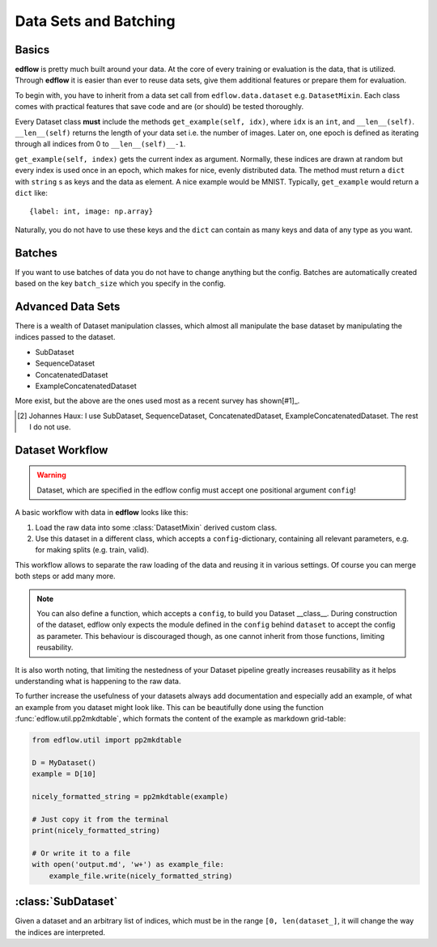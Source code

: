 Data Sets and Batching
======================

Basics
------
**edflow** is pretty much built around your data.
At the core of every training or evaluation is the data, that is utilized.
Through **edflow** it is easier than ever to reuse data sets, give them
additional features or prepare them for evaluation.

To begin with, you have to inherit from a data set call from
``edflow.data.dataset`` e.g. ``DatasetMixin``.
Each class comes with practical features that save code and are (or should) be
tested thoroughly.

Every Dataset class **must** include the methods ``get_example(self, idx)``,
where ``idx`` is an ``int``, and ``__len__(self)``.
``__len__(self)`` returns the length of your data set i.e. the number of
images. Later on, one epoch is defined as iterating through all indices from 0
to ``__len__(self)__-1``.

``get_example(self, index)`` gets the current index as argument.
Normally, these indices are drawn at random but every index is used once in an
epoch, which makes for nice, evenly distributed data.
The method must return a ``dict`` with ``string`` s as keys and the data as
element.  A nice example would be MNIST.
Typically, ``get_example`` would return a ``dict`` like::

    {label: int, image: np.array}

Naturally, you do not have to use these keys and the ``dict`` can contain as
many keys and data of any type as you want.

Batches
-------
If you want to use batches of data you do not have to change anything but the
config.
Batches are automatically created based on the key ``batch_size`` which you
specify in the config.

.. One of the advantages of **EDFLow** is, that if your model runs with a batch
   size of one, it runs with any batch size.

Advanced Data Sets
------------------
.. If you fancy more complex data sets i.e. triplets for metric learning or
   sequences of video frames, take a look at these advanced data set classes:
There is a wealth of Dataset manipulation classes, which almost all manipulate
the base dataset by manipulating the indices passed to the dataset.

- SubDataset
- SequenceDataset
- ConcatenatedDataset
- ExampleConcatenatedDataset

More exist, but the above are the ones used most as a recent survey has
shown[#1]_.

.. [#1] Johannes Haux: I use SubDataset, SequenceDataset, ConcatenatedDataset,
   ExampleConcatenatedDataset. The rest I do not use.


Dataset Workflow
----------------

.. warning::

    Dataset, which are specified in the edflow config must accept one
    positional argument ``config``!


A basic workflow with data in **edflow** looks like this:

1. Load the raw data into some :class:`DatasetMixin` derived custom class.
2. Use this dataset in a different class, which accepts a
   ``config``-dictionary, containing all relevant parameters, e.g. for making
   splits (e.g. train, valid).

This workflow allows to separate the raw loading of the data and reusing it in
various settings. Of course you can merge both steps or add many more.

.. note::

    You can also define a function, which accepts a ``config``, to build you
    Dataset __class__. During construction of the dataset, edflow only expects
    the module defined in the ``config`` behind ``dataset`` to accept the
    config as parameter.
    This behaviour is discouraged though, as one cannot inherit from those
    functions, limiting reusability.

It is also worth noting, that limiting the nestedness of your Dataset pipeline
greatly increases reusability as it helps understanding what is happening to
the raw data.

To further increase the usefulness of your datasets always add documentation
and especially add an example, of what an example from you dataset might look
like. This can be beautifully done using the function
:func:`edflow.util.pp2mkdtable`, which formats the content of the example
as markdown grid-table:

.. code-block:: python

    from edflow.util import pp2mkdtable

    D = MyDataset()
    example = D[10]

    nicely_formatted_string = pp2mkdtable(example)

    # Just copy it from the terminal
    print(nicely_formatted_string)

    # Or write it to a file
    with open('output.md', 'w+') as example_file:
        example_file.write(nicely_formatted_string)



:class:`SubDataset`
------------------
Given a dataset and an arbitrary list
of indices, which must be in the range ``[0, len(dataset_]``, it will change
the way the indices are interpreted.



.. - LabelDataset
.. - CachedDataset
.. - ProcessedDataset
.. - ExtraLabelsDataset
.. - UnSequenceDataset
.. - getSeqDataset
.. - JoinedDataset
.. - getDebugDataset
.. - RandomlyJoinedDataset
.. - DataFolder
.. - CsvDataset
